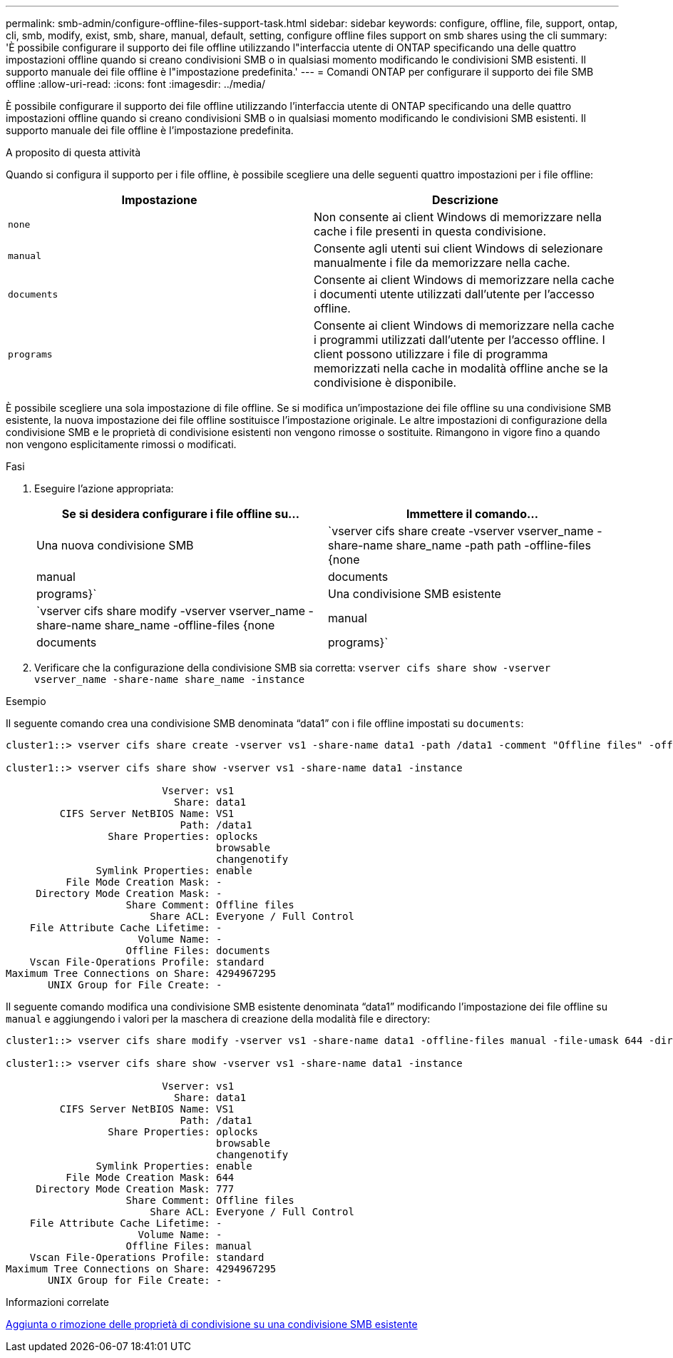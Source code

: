 ---
permalink: smb-admin/configure-offline-files-support-task.html 
sidebar: sidebar 
keywords: configure, offline, file, support, ontap, cli, smb, modify, exist, smb, share, manual, default, setting, configure offline files support on smb shares using the cli 
summary: 'È possibile configurare il supporto dei file offline utilizzando l"interfaccia utente di ONTAP specificando una delle quattro impostazioni offline quando si creano condivisioni SMB o in qualsiasi momento modificando le condivisioni SMB esistenti. Il supporto manuale dei file offline è l"impostazione predefinita.' 
---
= Comandi ONTAP per configurare il supporto dei file SMB offline
:allow-uri-read: 
:icons: font
:imagesdir: ../media/


[role="lead"]
È possibile configurare il supporto dei file offline utilizzando l'interfaccia utente di ONTAP specificando una delle quattro impostazioni offline quando si creano condivisioni SMB o in qualsiasi momento modificando le condivisioni SMB esistenti. Il supporto manuale dei file offline è l'impostazione predefinita.

.A proposito di questa attività
Quando si configura il supporto per i file offline, è possibile scegliere una delle seguenti quattro impostazioni per i file offline:

|===
| Impostazione | Descrizione 


 a| 
`none`
 a| 
Non consente ai client Windows di memorizzare nella cache i file presenti in questa condivisione.



 a| 
`manual`
 a| 
Consente agli utenti sui client Windows di selezionare manualmente i file da memorizzare nella cache.



 a| 
`documents`
 a| 
Consente ai client Windows di memorizzare nella cache i documenti utente utilizzati dall'utente per l'accesso offline.



 a| 
`programs`
 a| 
Consente ai client Windows di memorizzare nella cache i programmi utilizzati dall'utente per l'accesso offline. I client possono utilizzare i file di programma memorizzati nella cache in modalità offline anche se la condivisione è disponibile.

|===
È possibile scegliere una sola impostazione di file offline. Se si modifica un'impostazione dei file offline su una condivisione SMB esistente, la nuova impostazione dei file offline sostituisce l'impostazione originale. Le altre impostazioni di configurazione della condivisione SMB e le proprietà di condivisione esistenti non vengono rimosse o sostituite. Rimangono in vigore fino a quando non vengono esplicitamente rimossi o modificati.

.Fasi
. Eseguire l'azione appropriata:
+
|===
| Se si desidera configurare i file offline su... | Immettere il comando... 


 a| 
Una nuova condivisione SMB
 a| 
`vserver cifs share create -vserver vserver_name -share-name share_name -path path -offline-files {none|manual|documents|programs}`



 a| 
Una condivisione SMB esistente
 a| 
`vserver cifs share modify -vserver vserver_name -share-name share_name -offline-files {none|manual|documents|programs}`

|===
. Verificare che la configurazione della condivisione SMB sia corretta: `vserver cifs share show -vserver vserver_name -share-name share_name -instance`


.Esempio
Il seguente comando crea una condivisione SMB denominata "`data1`" con i file offline impostati su `documents`:

[listing]
----
cluster1::> vserver cifs share create -vserver vs1 -share-name data1 -path /data1 -comment "Offline files" -offline-files documents

cluster1::> vserver cifs share show -vserver vs1 -share-name data1 -instance

                          Vserver: vs1
                            Share: data1
         CIFS Server NetBIOS Name: VS1
                             Path: /data1
                 Share Properties: oplocks
                                   browsable
                                   changenotify
               Symlink Properties: enable
          File Mode Creation Mask: -
     Directory Mode Creation Mask: -
                    Share Comment: Offline files
                        Share ACL: Everyone / Full Control
    File Attribute Cache Lifetime: -
                      Volume Name: -
                    Offline Files: documents
    Vscan File-Operations Profile: standard
Maximum Tree Connections on Share: 4294967295
       UNIX Group for File Create: -
----
Il seguente comando modifica una condivisione SMB esistente denominata "`data1`" modificando l'impostazione dei file offline su `manual` e aggiungendo i valori per la maschera di creazione della modalità file e directory:

[listing]
----
cluster1::> vserver cifs share modify -vserver vs1 -share-name data1 -offline-files manual -file-umask 644 -dir-umask 777

cluster1::> vserver cifs share show -vserver vs1 -share-name data1 -instance

                          Vserver: vs1
                            Share: data1
         CIFS Server NetBIOS Name: VS1
                             Path: /data1
                 Share Properties: oplocks
                                   browsable
                                   changenotify
               Symlink Properties: enable
          File Mode Creation Mask: 644
     Directory Mode Creation Mask: 777
                    Share Comment: Offline files
                        Share ACL: Everyone / Full Control
    File Attribute Cache Lifetime: -
                      Volume Name: -
                    Offline Files: manual
    Vscan File-Operations Profile: standard
Maximum Tree Connections on Share: 4294967295
       UNIX Group for File Create: -
----
.Informazioni correlate
xref:add-remove-share-properties-existing-share-task.adoc[Aggiunta o rimozione delle proprietà di condivisione su una condivisione SMB esistente]
